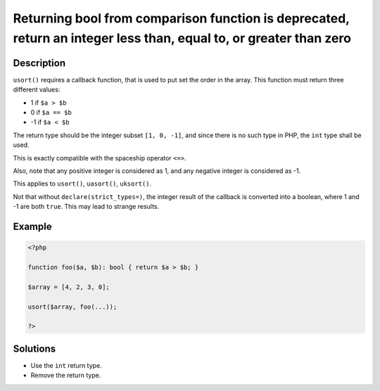 .. _returning-bool-from-comparison-function-is-deprecated,-return-an-integer-less-than,-equal-to,-or-greater-than-zero:

Returning bool from comparison function is deprecated, return an integer less than, equal to, or greater than zero
------------------------------------------------------------------------------------------------------------------
 
.. meta::
	:description:
		Returning bool from comparison function is deprecated, return an integer less than, equal to, or greater than zero: ``usort()`` requires a callback function, that is used to put set the order in the array.
	:og:image: https://php-changed-behaviors.readthedocs.io/en/latest/_static/logo.png
	:og:type: article
	:og:title: Returning bool from comparison function is deprecated, return an integer less than, equal to, or greater than zero
	:og:description: ``usort()`` requires a callback function, that is used to put set the order in the array
	:og:url: https://php-errors.readthedocs.io/en/latest/messages/returning-bool-from-comparison-function-is-deprecated%2C-return-an-integer-less-than%2C-equal-to%2C-or-greater-than-zero.html
	:og:locale: en
	:twitter:card: summary_large_image
	:twitter:site: @exakat
	:twitter:title: Returning bool from comparison function is deprecated, return an integer less than, equal to, or greater than zero
	:twitter:description: Returning bool from comparison function is deprecated, return an integer less than, equal to, or greater than zero: ``usort()`` requires a callback function, that is used to put set the order in the array
	:twitter:creator: @exakat
	:twitter:image:src: https://php-changed-behaviors.readthedocs.io/en/latest/_static/logo.png

.. raw:: html

	<script type="application/ld+json">{"@context":"https:\/\/schema.org","@graph":[{"@type":"WebPage","@id":"https:\/\/php-errors.readthedocs.io\/en\/latest\/tips\/returning-bool-from-comparison-function-is-deprecated,-return-an-integer-less-than,-equal-to,-or-greater-than-zero.html","url":"https:\/\/php-errors.readthedocs.io\/en\/latest\/tips\/returning-bool-from-comparison-function-is-deprecated,-return-an-integer-less-than,-equal-to,-or-greater-than-zero.html","name":"Returning bool from comparison function is deprecated, return an integer less than, equal to, or greater than zero","isPartOf":{"@id":"https:\/\/www.exakat.io\/"},"datePublished":"Wed, 15 Jan 2025 15:23:32 +0000","dateModified":"Wed, 15 Jan 2025 15:23:32 +0000","description":"``usort()`` requires a callback function, that is used to put set the order in the array","inLanguage":"en-US","potentialAction":[{"@type":"ReadAction","target":["https:\/\/php-tips.readthedocs.io\/en\/latest\/tips\/returning-bool-from-comparison-function-is-deprecated,-return-an-integer-less-than,-equal-to,-or-greater-than-zero.html"]}]},{"@type":"WebSite","@id":"https:\/\/www.exakat.io\/","url":"https:\/\/www.exakat.io\/","name":"Exakat","description":"Smart PHP static analysis","inLanguage":"en-US"}]}</script>

Description
___________
 
``usort()`` requires a callback function, that is used to put set the order in the array. This function must return three different values: 

+ 1 if ``$a > $b``
+ 0 if ``$a == $b``
+ -1 if ``$a < $b``

The return type should be the integer subset ``[1, 0, -1]``, and since there is no such type in PHP, the ``int`` type shall be used. 

This is exactly compatible with the spaceship operator ``<=>``. 

Also, note that any positive integer is considered as 1, and any negative integer is considered as -1. 

This applies to ``usort()``, ``uasort()``, ``uksort()``. 

Not that without ``declare(strict_types=)``, the integer result of the callback is converted into a boolean, where 1 and -1 are both ``true``. This may lead to strange results.


Example
_______

.. code-block:: php

   <?php
   
   function foo($a, $b): bool { return $a > $b; }
   
   $array = [4, 2, 3, 0];
   
   usort($array, foo(...));
   
   ?>

Solutions
_________

+ Use the ``int`` return type.
+ Remove the return type.
